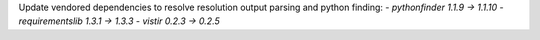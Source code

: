 Update vendored dependencies to resolve resolution output parsing and python finding:
- `pythonfinder 1.1.9 -> 1.1.10`
- `requirementslib 1.3.1 -> 1.3.3`
- `vistir 0.2.3 -> 0.2.5`
